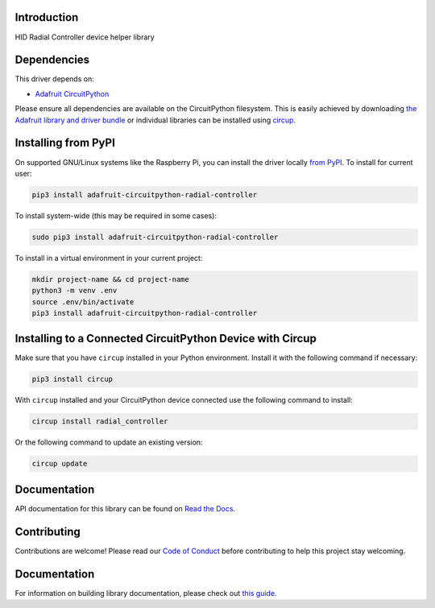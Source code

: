 Introduction
============


.. image:: https://readthedocs.org/projects/adafruit-circuitpython-radial_controller/badge/?version=latest
    :target: https://circuitpython.readthedocs.io/projects/radial_controller/en/latest/
    :alt: Documentation Status


.. image:: https://img.shields.io/discord/327254708534116352.svg
    :target: https://adafru.it/discord
    :alt: Discord


.. image:: https://github.com/adafruit/Adafruit_CircuitPython_Radial_Controller/workflows/Build%20CI/badge.svg
    :target: https://github.com/adafruit/Adafruit_CircuitPython_Radial_Controller/actions
    :alt: Build Status


.. image:: https://img.shields.io/badge/code%20style-black-000000.svg
    :target: https://github.com/psf/black
    :alt: Code Style: Black

HID Radial Controller device helper library


Dependencies
=============
This driver depends on:

* `Adafruit CircuitPython <https://github.com/adafruit/circuitpython>`_

Please ensure all dependencies are available on the CircuitPython filesystem.
This is easily achieved by downloading
`the Adafruit library and driver bundle <https://circuitpython.org/libraries>`_
or individual libraries can be installed using
`circup <https://github.com/adafruit/circup>`_.


Installing from PyPI
=====================
On supported GNU/Linux systems like the Raspberry Pi, you can install the driver locally `from
PyPI <https://pypi.org/project/adafruit-circuitpython-radial_controller/>`_.
To install for current user:

.. code-block:: shell

    pip3 install adafruit-circuitpython-radial-controller

To install system-wide (this may be required in some cases):

.. code-block:: shell

    sudo pip3 install adafruit-circuitpython-radial-controller

To install in a virtual environment in your current project:

.. code-block:: shell

    mkdir project-name && cd project-name
    python3 -m venv .env
    source .env/bin/activate
    pip3 install adafruit-circuitpython-radial-controller



Installing to a Connected CircuitPython Device with Circup
==========================================================

Make sure that you have ``circup`` installed in your Python environment.
Install it with the following command if necessary:

.. code-block:: shell

    pip3 install circup

With ``circup`` installed and your CircuitPython device connected use the
following command to install:

.. code-block:: shell

    circup install radial_controller

Or the following command to update an existing version:

.. code-block:: shell

    circup update

Documentation
=============

API documentation for this library can be found on `Read the Docs <https://circuitpython.readthedocs.io/projects/radial_controller/en/latest/>`_.

Contributing
============

Contributions are welcome! Please read our `Code of Conduct
<https://github.com/adafruit/Adafruit_CircuitPython_Radial_Controller/blob/HEAD/CODE_OF_CONDUCT.md>`_
before contributing to help this project stay welcoming.

Documentation
=============

For information on building library documentation, please check out
`this guide <https://learn.adafruit.com/creating-and-sharing-a-circuitpython-library/sharing-our-docs-on-readthedocs#sphinx-5-1>`_.
